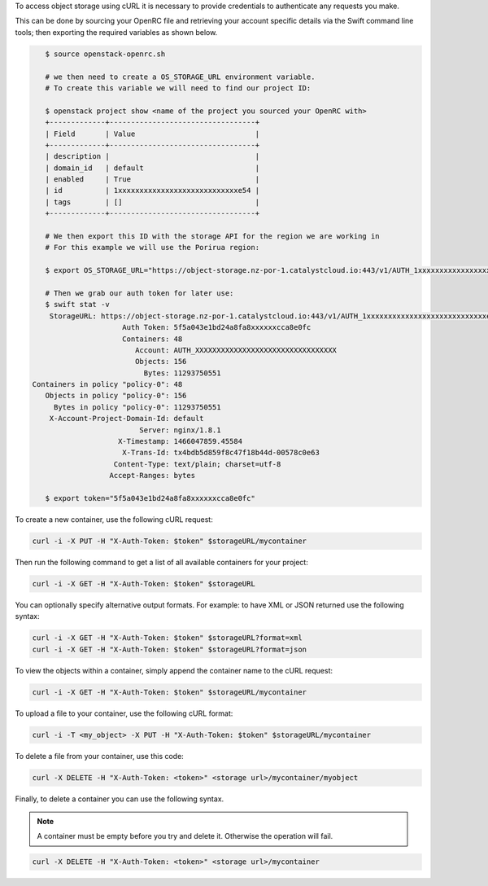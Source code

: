 To access object storage using cURL it is necessary to provide credentials
to authenticate any requests you make.

This can be done by sourcing your OpenRC file and retrieving your account
specific details via the Swift command line tools; then exporting the required
variables as shown below.


.. code-block:: bash

    $ source openstack-openrc.sh

    # we then need to create a OS_STORAGE_URL environment variable.
    # To create this variable we will need to find our project ID:

    $ openstack project show <name of the project you sourced your OpenRC with>
    +-------------+----------------------------------+
    | Field       | Value                            |
    +-------------+----------------------------------+
    | description |                                  |
    | domain_id   | default                          |
    | enabled     | True                             |
    | id          | 1xxxxxxxxxxxxxxxxxxxxxxxxxxxxe54 |
    | tags        | []                               |
    +-------------+----------------------------------+

    # We then export this ID with the storage API for the region we are working in
    # For this example we will use the Porirua region:

    $ export OS_STORAGE_URL="https://object-storage.nz-por-1.catalystcloud.io:443/v1/AUTH_1xxxxxxxxxxxxxxxxxxxxxxxxxxxxe54

    # Then we grab our auth token for later use:
    $ swift stat -v
     StorageURL: https://object-storage.nz-por-1.catalystcloud.io:443/v1/AUTH_1xxxxxxxxxxxxxxxxxxxxxxxxxxxxe54
                      Auth Token: 5f5a043e1bd24a8fa8xxxxxxcca8e0fc
                      Containers: 48
                         Account: AUTH_XXXXXXXXXXXXXXXXXXXXXXXXXXXXXXXXX
                         Objects: 156
                           Bytes: 11293750551
 Containers in policy "policy-0": 48
    Objects in policy "policy-0": 156
      Bytes in policy "policy-0": 11293750551
     X-Account-Project-Domain-Id: default
                          Server: nginx/1.8.1
                     X-Timestamp: 1466047859.45584
                      X-Trans-Id: tx4bdb5d859f8c47f18b44d-00578c0e63
                    Content-Type: text/plain; charset=utf-8
                   Accept-Ranges: bytes

    $ export token="5f5a043e1bd24a8fa8xxxxxxcca8e0fc"

To create a new container, use the following cURL request:

.. code-block:: bash

    curl -i -X PUT -H "X-Auth-Token: $token" $storageURL/mycontainer

Then run the following command to get a list of all available containers for
your project:

.. code-block:: bash

    curl -i -X GET -H "X-Auth-Token: $token" $storageURL

You can optionally specify alternative output formats. For example: to have XML
or JSON returned use the following syntax:

.. code-block:: bash

    curl -i -X GET -H "X-Auth-Token: $token" $storageURL?format=xml
    curl -i -X GET -H "X-Auth-Token: $token" $storageURL?format=json

To view the objects within a container, simply append the container name to
the cURL request:

.. code-block:: bash

    curl -i -X GET -H "X-Auth-Token: $token" $storageURL/mycontainer

To upload a file to your container, use the following cURL format:

.. code-block:: bash

    curl -i -T <my_object> -X PUT -H "X-Auth-Token: $token" $storageURL/mycontainer

To delete a file from your container, use this code:

.. code-block:: bash

   curl -X DELETE -H "X-Auth-Token: <token>" <storage url>/mycontainer/myobject

Finally, to delete a container you can use the following syntax.

.. Note::

   A container must be empty before you try and delete it. Otherwise the
   operation will fail.

.. code-block:: bash

    curl -X DELETE -H "X-Auth-Token: <token>" <storage url>/mycontainer
